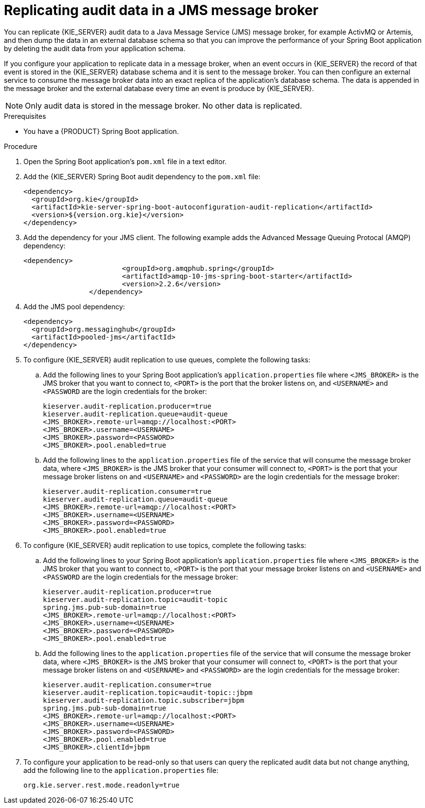 [id='spring-boot-jms-audit-proc_{context}']
= Replicating audit data in a JMS message broker

You can replicate {KIE_SERVER} audit data to a Java Message Service (JMS) message broker, for example ActivMQ or Artemis, and then dump the data in an external database schema so that you can improve the performance of your Spring Boot application by deleting the audit data from your application schema.

If you configure your application to replicate data in a message broker, when an event occurs in {KIE_SERVER} the record of that event is stored in the {KIE_SERVER} database schema and it is sent to the message broker. You can then configure an external service to consume the message broker data into an exact replica of the application's database schema. The data is appended in the message broker and the external database every time an event is produce by {KIE_SERVER}.

NOTE: Only audit data is stored in the message broker. No other data is replicated.

.Prerequisites
* You have a {PRODUCT} Spring Boot application.

.Procedure
. Open the Spring Boot application's `pom.xml` file in a text editor.
. Add the {KIE_SERVER} Spring Boot audit dependency to the `pom.xml` file:
+
[source, xml]
----
<dependency>
  <groupId>org.kie</groupId>
  <artifactId>kie-server-spring-boot-autoconfiguration-audit-replication</artifactId>
  <version>${version.org.kie}</version>
</dependency>
----
. Add the dependency for your JMS client. The following example adds the Advanced Message Queuing Protocal (AMQP) dependency:
+
[source, xml]
----
<dependency>
			<groupId>org.amqphub.spring</groupId>
			<artifactId>amqp-10-jms-spring-boot-starter</artifactId>
			<version>2.2.6</version>
		</dependency>
----
. Add the JMS pool dependency:
+
[source, xml]
----
<dependency>
  <groupId>org.messaginghub</groupId>
  <artifactId>pooled-jms</artifactId>
</dependency>
----
. To configure {KIE_SERVER} audit replication to use queues, complete the following tasks:
+
.. Add the following lines to your Spring Boot application's `application.properties` file where `<JMS_BROKER>` is the JMS broker that you want to connect to, `<PORT>` is the port that the broker listens on, and  `<USERNAME>` and `<PASSWORD` are the login credentials for the broker:
+
[source]
----
kieserver.audit-replication.producer=true
kieserver.audit-replication.queue=audit-queue
<JMS_BROKER>.remote-url=amqp://localhost:<PORT>
<JMS_BROKER>.username=<USERNAME>
<JMS_BROKER>.password=<PASSWORD>
<JMS_BROKER>.pool.enabled=true
----

.. Add the following lines to the `application.properties` file of the service that will consume the message broker data, where `<JMS_BROKER>` is the JMS broker that your consumer will connect to, `<PORT>` is the port that your message broker listens on and  `<USERNAME>` and `<PASSWORD>` are the login credentials for the message broker:
+
[source]
----
kieserver.audit-replication.consumer=true
kieserver.audit-replication.queue=audit-queue
<JMS_BROKER>.remote-url=amqp://localhost:<PORT>
<JMS_BROKER>.username=<USERNAME>
<JMS_BROKER>.password=<PASSWORD>
<JMS_BROKER>.pool.enabled=true
----
. To configure {KIE_SERVER} audit replication to use topics, complete the following tasks:
+
.. Add the following lines to your Spring Boot application's `application.properties` file where `<JMS_BROKER>` is the JMS broker that you want to connect to, `<PORT>` is the port that your message broker listens on and  `<USERNAME>` and `<PASSWORD` are the login credentials for the message broker:
+
[source]
----
kieserver.audit-replication.producer=true
kieserver.audit-replication.topic=audit-topic
spring.jms.pub-sub-domain=true
<JMS_BROKER>.remote-url=amqp://localhost:<PORT>
<JMS_BROKER>.username=<USERNAME>
<JMS_BROKER>.password=<PASSWORD>
<JMS_BROKER>.pool.enabled=true
----
.. Add the following lines to the `application.properties` file of the service that will consume the message broker data, where `<JMS_BROKER>` is the JMS broker that your consumer will connect to, `<PORT>` is the port that your message broker listens on and  `<USERNAME>` and `<PASSWORD>` are the login credentials for the message broker:
+
[source]
----
kieserver.audit-replication.consumer=true
kieserver.audit-replication.topic=audit-topic::jbpm
kieserver.audit-replication.topic.subscriber=jbpm
spring.jms.pub-sub-domain=true
<JMS_BROKER>.remote-url=amqp://localhost:<PORT>
<JMS_BROKER>.username=<USERNAME>
<JMS_BROKER>.password=<PASSWORD>
<JMS_BROKER>.pool.enabled=true
<JMS_BROKER>.clientId=jbpm
----
. To configure your application to be read-only so that users can query the replicated audit data but not change anything, add the following line to the `application.properties` file:
+
[source]
----
org.kie.server.rest.mode.readonly=true
----
